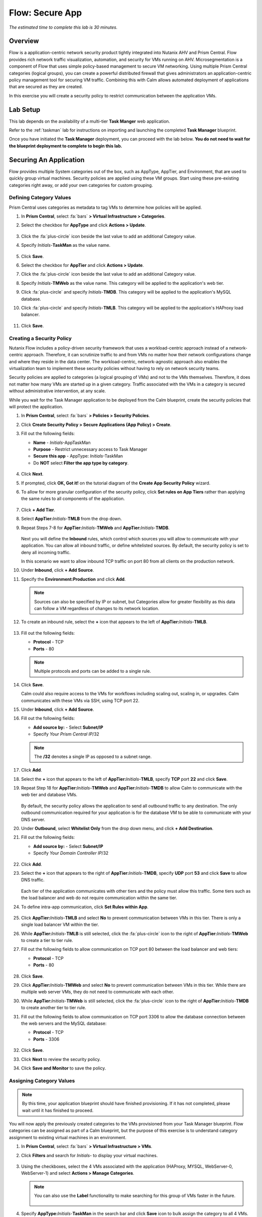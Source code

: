 .. _flow_secure_app:

----------------
Flow: Secure App
----------------

*The estimated time to complete this lab is 30 minutes.*

Overview
++++++++

Flow is a application-centric network security product tightly integrated into Nutanix AHV and Prism Central. Flow provides rich network traffic visualization, automation, and security for VMs running on AHV.
Microsegmentation is a component of Flow that uses simple policy-based management to secure VM networking. Using multiple Prism Central categories (logical groups), you can create a powerful distributed firewall that gives administrators an application-centric policy management tool for securing VM traffic.
Combining this with Calm allows automated deployment of applications that are secured as they are created.

In this exercise you will create a security policy to restrict communication between the application VMs.

Lab Setup
+++++++++

This lab depends on the availability of a multi-tier **Task Manger** web application.

Refer to the :ref:`taskman` lab for instructions on importing and launching the completed **Task Manager** blueprint.

Once you have initiated the **Task Manager** deployment, you can proceed with the lab below. **You do not need to wait for the blueprint deployment to complete to begin this lab.**

Securing An Application
+++++++++++++++++++++++

Flow provides multiple System categories out of the box, such as AppType, AppTier, and Environment, that are used to quickly group virtual machines. Security policies are applied using these VM groups. Start using these pre-existing categories right away, or add your own categories for custom grouping.

Defining Category Values
........................

Prism Central uses categories as metadata to tag VMs to determine how policies will be applied.

#. In **Prism Central**, select :fa:`bars` **> Virtual Infrastructure > Categories**.

#. Select the checkbox for **AppType** and click **Actions > Update**.

   .. figure:: images/12.png

#. Click the :fa:`plus-circle` icon beside the last value to add an additional Category value.

#. Specify *Initials*-**TaskMan**  as the value name.

   .. figure:: images/13.png

#. Click **Save**.

#. Select the checkbox for **AppTier** and click **Actions > Update**.

#. Click the :fa:`plus-circle` icon beside the last value to add an additional Category value.

#. Specify *Initials*-**TMWeb**  as the value name. This category will be applied to the application's web tier.

#. Click :fa:`plus-circle` and specify *Initials*-**TMDB**. This category will be applied to the application's MySQL database.

#. Click :fa:`plus-circle` and specify *Initials*-**TMLB**. This category will be applied to the application's HAProxy load balancer.

   .. figure:: images/14.png

#. Click **Save**.

Creating a Security Policy
..........................

Nutanix Flow includes a policy-driven security framework that uses a workload-centric approach instead of a network-centric approach. Therefore, it can scrutinize traffic to and from VMs no matter how their network configurations change and where they reside in the data center. The workload-centric, network-agnostic approach also enables the virtualization team to implement these security policies without having to rely on network security teams.

Security policies are applied to categories (a logical grouping of VMs) and not to the VMs themselves. Therefore, it does not matter how many VMs are started up in a given category. Traffic associated with the VMs in a category is secured without administrative intervention, at any scale.

While you wait for the Task Manager application to be deployed from the Calm blueprint, create the security policies that will protect the application.

#. In **Prism Central**, select :fa:`bars` **> Policies > Security Policies**.

#. Click **Create Security Policy > Secure Applications (App Policy) > Create**.

#. Fill out the following fields:

   - **Name** - *Initials*-AppTaskMan
   - **Purpose** - Restrict unnecessary access to Task Manager
   - **Secure this app** - AppType: *Initials*-TaskMan
   - Do **NOT** select **Filter the app type by category**.

   .. figure:: images/18.png

#. Click **Next**.

#. If prompted, click **OK, Got it!** on the tutorial diagram of the **Create App Security Policy** wizard.

#. To allow for more granular configuration of the security policy, click **Set rules on App Tiers** rather than applying the same rules to all components of the application.

   .. figure:: images/19.png

#. Click **+ Add Tier**.

#. Select **AppTier:**\ *Initials*-**TMLB** from the drop down.

#. Repeat Steps 7-8 for **AppTier:**\ *Initials*-**TMWeb** and **AppTier:**\ *Initials*-**TMDB**.

   .. figure:: images/20.png

   Next you will define the **Inbound** rules, which control which sources you will allow to communicate with your application. You can allow all inbound traffic, or define whitelisted sources. By default, the security policy is set to deny all incoming traffic.

   In this scenario we want to allow inbound TCP traffic on port 80 from all clients on the production network.

#. Under **Inbound**, click **+ Add Source**.

#. Specify the **Environment:Production** and click **Add**.

   .. note::

     Sources can also be specified by IP or subnet, but Categories allow for greater flexibility as this data can follow a VM regardless of changes to its network location.

#. To create an inbound rule, select the **+** icon that appears to the left of **AppTier:**\ *Initials*-**TMLB**.

   .. figure:: images/21.png

#. Fill out the following fields:

   - **Protocol** - TCP
   - **Ports** - 80

   .. figure:: images/22.png

   .. note::

     Multiple protocols and ports can be added to a single rule.

#. Click **Save**.

   Calm could also require access to the VMs for workflows including scaling out, scaling in, or upgrades. Calm communicates with these VMs via SSH, using TCP port 22.

#. Under **Inbound**, click **+ Add Source**.

#. Fill out the following fields:

   - **Add source by:** - Select **Subnet/IP**
   - Specify *Your Prism Central IP*\ /32

   .. note::

     The **/32** denotes a single IP as opposed to a subnet range.

   .. figure:: images/23.png

#. Click **Add**.

#. Select the **+** icon that appears to the left of **AppTier:**\ *Initials*-**TMLB**, specify **TCP** port **22** and click **Save**.

#. Repeat Step 18 for **AppTier:**\ *Initials*-**TMWeb** and **AppTier:**\ *Initials*-**TMDB** to allow Calm to communicate with the web tier and database VMs.

   .. figure:: images/24.png

   By default, the security policy allows the application to send all outbound traffic to any destination. The only outbound communication required for your application is for the database VM to be able to communicate with your DNS server.

#. Under **Outbound**, select **Whitelist Only** from the drop down menu, and click **+ Add Destination**.

#. Fill out the following fields:

   - **Add source by:** - Select **Subnet/IP**
   - Specify *Your Domain Controller IP*\ /32

   .. figure:: images/25.png

#. Click **Add**.

#. Select the **+** icon that appears to the right of **AppTier:**\ *Initials*-**TMDB**, specify **UDP** port **53** and click **Save** to allow DNS traffic.

   .. figure:: images/26.png

   Each tier of the application communicates with other tiers and the policy must allow this traffic. Some tiers such as the load balancer and web do not require communication within the same tier.

#. To define intra-app communication, click **Set Rules within App**.

   .. figure:: images/27.png

#. Click **AppTier:**\ *Initials*-**TMLB** and select **No** to prevent communication between VMs in this tier. There is only a single load balancer VM within the tier.

#. While **AppTier:**\ *Initials*-**TMLB** is still selected, click the :fa:`plus-circle` icon to the right of **AppTier:**\ *Initials*-**TMWeb** to create a tier to tier rule.

#. Fill out the following fields to allow communication on TCP port 80 between the load balancer and web tiers:

   - **Protocol** - TCP
   - **Ports** - 80

   .. figure:: images/28.png

#. Click **Save**.

#. Click **AppTier:**\ *Initials*-**TMWeb** and select **No** to prevent communication between VMs in this tier. While there are multiple web server VMs, they do not need to communicate with each other.

#. While **AppTier:**\ *Initials*-**TMWeb** is still selected, click the :fa:`plus-circle` icon to the right of **AppTier:**\ *Initials*-**TMDB** to create another tier to tier rule.

#. Fill out the following fields to allow communication on TCP port 3306 to allow the database connection between the web servers and the MySQL database:

   - **Protocol** - TCP
   - **Ports** - 3306

   .. figure:: images/29.png

#. Click **Save**.

#. Click **Next** to review the security policy.

#. Click **Save and Monitor** to save the policy.

Assigning Category Values
.........................

.. note::

  By this time, your application blueprint should have finished provisioning. If it has not completed, please wait until it has finished to proceed.

You will now apply the previously created categories to the VMs provisioned from your Task Manager blueprint. Flow categories can be assigned as part of a Calm blueprint, but the purpose of this exercise is to understand category assignment to existing virtual machines in an environment.

#. In **Prism Central**, select :fa:`bars` **> Virtual Infrastructure > VMs**.

#. Click **Filters** and search for *Initials-* to display your virtual machines.

   .. figure:: images/15.png

#. Using the checkboxes, select the 4 VMs associated with the application (HAProxy, MYSQL, WebServer-0, WebServer-1) and select **Actions > Manage Categories**.

   .. figure:: images/16.png

   .. note::

     You can also use the **Label** functionality to make searching for this group of VMs faster in the future.

     .. figure:: images/16b.png

#. Specify **AppType:**\ *Initials*-**TaskMan** in the search bar and click **Save** icon to bulk assign the category to all 4 VMs.

#. Select ONLY the *Initials*\ **-HAProxy** VM, select **Actions > Manage Categories**, specify the **AppTier:**\ *Initials*-**TMLB** category and click **Save**.

   .. figure:: images/17.png

#. Repeat Step 5 to assign **AppTier:**\ *Initials*-**TMWeb** to your web tier VMs.

#. Repeat Step 5 to assign **AppTier:**\ *Initials*-**TMDB** to your MySQL VM.

#. Finally, Step 5 to assign **Environment:Dev** to your Windows client VM.

Monitoring and Applying a Security Policy
+++++++++++++++++++++++++++++++++++++++++

Before applying the Flow policy, you will ensure the Task Manager application is working as expected.

Testing the Application
.......................

#. From **Prism Central > Virtual Infrastructure > VMs**, note the IP address of your *Initials*\ **-HAPROXY-0...** and *Initials*\ **-MYSQL-0...** VMs.

#. Launch the console for your *Initials*\ **-WinClient-0** VM.

   This VM was provisioned as part of the Task Manager application blueprint.

#. From the *Initials*\ **-WinClient-0** console open a browser and access \http://*HAPROXY-VM-IP*/.

#. Verify that the application loads and that tasks can be added and deleted.

   .. figure:: images/30.png

#. Open **Command Prompt** and run ``ping -t MYSQL-VM-IP`` to verify connectivity between the client and database. Leave the ping running.

#. Open a second **Command Prompt** and run ``ping -t HAPROXY-VM-IP`` to verify connectivity between the client and load balancer. Leave the ping running.

   .. figure:: images/31.png

Using Flow Visualization
........................

#. Return to **Prism Central** and select :fa:`bars` **> Virtual Infrastructure > Policies > Security Policies >**\ *Initials*-**AppTaskMan**.

#. Verify that **Environment: Dev** appears as an inbound source. The source and line appear in yellow to indicate that traffic has been detected from your client VM.

   .. figure:: images/32.png

#. Mouse over the line connecting **Environment: Dev** to **AppTier:**\ *Initials*-**TMLB** to view the protocol and connection information.

#. Click the yellow flow line to view a graph of connection attempts over the past 24 hours.

   .. figure:: images/33.png

   Are there any other detected outbound traffic flows? Hover over these connections and determine what ports are in use.

#. Click **Update** to edit the policy.

   .. figure:: images/34.png

#. Click **Next** and wait for the detected traffic flows to populate.

#. Mouse over the **Environment: Dev** source that connects to **AppTier:**\ *Initials*-**TMLB** and click the :fa:`check` icon that appears.

   .. figure:: images/35.png

#. Click **OK** to complete adding the rule.

   The **Environment: Dev** source should now turn blue, indicating that it is part of the policy. Mouse over the flow line and verify that both ICMP (ping traffic) and TCP port 80 appear.

#. Click **Next > Save and Monitor** to update the policy.

Applying Flow Policies
......................

In order to enforce the policy you have defined, the policy must be applied.

#. Select *Initials*-**AppTaskMan**  and click **Actions > Apply**.

   .. figure:: images/36.png

#. Type **APPLY** in the confirmation dialogue and click **OK** to begin blocking traffic.

#. Return to the *Initials*\ **-WinClient-0** console.

   What happens to the continuous ping traffic from the Windows client to the database server? Is this traffic blocked?

#. Verify that the Windows Client VM can still access the Task Manager application using the web browser and the load balancer IP address.

   Can you still enter new tasks that require communication between the web server and database?

Takeaways
+++++++++

- Microsegmentation offers additional protection against malicious threats that originate from within the data center and spread laterally, from one machine to another.
- Categories created in Prism Central are available inside Calm blueprints.
- Security policies leverage the text based categories in Prism Central.
- Flow can restrict traffic on certain ports and protocols for VMs running on AHV.
- The policy is created in **Save and Monitor** mode, meaning traffic is not actually blocked until the policy is applied. This is helpful to learn the connections and ensure no traffic is blocked unintentionally.
